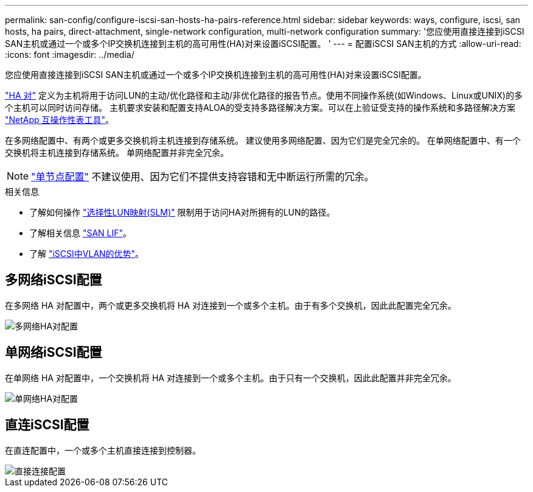 ---
permalink: san-config/configure-iscsi-san-hosts-ha-pairs-reference.html 
sidebar: sidebar 
keywords: ways, configure, iscsi, san hosts, ha pairs, direct-attachment, single-network configuration, multi-network configuration 
summary: '您应使用直接连接到iSCSI SAN主机或通过一个或多个IP交换机连接到主机的高可用性(HA)对来设置iSCSI配置。  ' 
---
= 配置iSCSI SAN主机的方式
:allow-uri-read: 
:icons: font
:imagesdir: ../media/


[role="lead"]
您应使用直接连接到iSCSI SAN主机或通过一个或多个IP交换机连接到主机的高可用性(HA)对来设置iSCSI配置。

link:../concepts/high-availability-pairs-concept.html["HA 对"] 定义为主机将用于访问LUN的主动/优化路径和主动/非优化路径的报告节点。使用不同操作系统(如Windows、Linux或UNIX)的多个主机可以同时访问存储。  主机要求安装和配置支持ALOA的受支持多路径解决方案。可以在上验证受支持的操作系统和多路径解决方案 link:https://mysupport.netapp.com/matrix["NetApp 互操作性表工具"^]。

在多网络配置中、有两个或更多交换机将主机连接到存储系统。  建议使用多网络配置、因为它们是完全冗余的。  在单网络配置中、有一个交换机将主机连接到存储系统。  单网络配置并非完全冗余。

[NOTE]
====
link:../system-admin/single-node-clusters.html["单节点配置"] 不建议使用、因为它们不提供支持容错和无中断运行所需的冗余。

====
.相关信息
* 了解如何操作 link:../san-admin/selective-lun-map-concept.html#determine-whether-slm-is-enabled-on-a-lun-map["选择性LUN映射(SLM)"] 限制用于访问HA对所拥有的LUN的路径。
* 了解相关信息 link:../san-admin/manage-lifs-all-san-protocols-concept.html["SAN LIF"]。
* 了解 link:../san-config/benefits-vlans-iscsi-concept.html["iSCSI中VLAN的优势"]。




== 多网络iSCSI配置

在多网络 HA 对配置中，两个或更多交换机将 HA 对连接到一个或多个主机。由于有多个交换机，因此此配置完全冗余。

image::../media/scrn-en-drw-iscsi-dual.gif[多网络HA对配置]



== 单网络iSCSI配置

在单网络 HA 对配置中，一个交换机将 HA 对连接到一个或多个主机。由于只有一个交换机，因此此配置并非完全冗余。

image::../media/scrn-en-drw-iscsi-single.gif[单网络HA对配置]



== 直连iSCSI配置

在直连配置中，一个或多个主机直接连接到控制器。

image::../media/dual-host-dual-controller.gif[直接连接配置]

